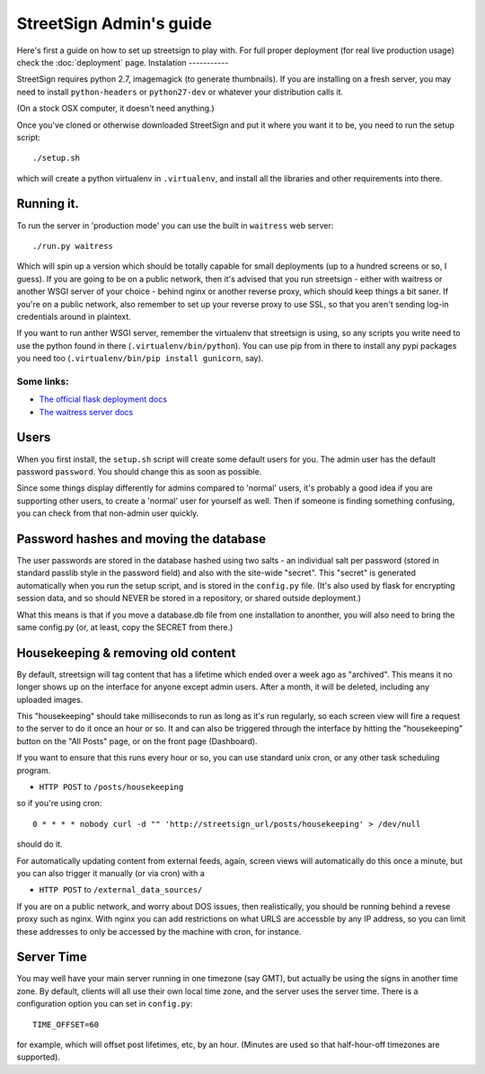 StreetSign Admin's guide
========================

Here's first a guide on how to set up streetsign to play with.  For full proper
deployment (for real live production usage) check the :doc:`deployment` page.
Instalation
-----------

StreetSign requires python 2.7, imagemagick (to generate thumbnails).  If you
are installing on a fresh server, you may need to install ``python-headers``
or ``python27-dev`` or whatever your distribution calls it.

(On a stock OSX computer, it doesn't need anything.)

Once you've cloned or otherwise downloaded StreetSign and put it where you
want it to be, you need to run the setup script::

    ./setup.sh

which will create a python virtualenv in ``.virtualenv``, and install all the
libraries and other requirements into there.

Running it.
-----------

To run the server in 'production mode' you can use the built in ``waitress`` web server::

    ./run.py waitress

Which will spin up a version which should be totally capable for small
deployments (up to a hundred screens or so, I guess).  If you are going to be
on a public network, then it's advised that you run streetsign - either with
waitress or another WSGI server of your choice - behind nginx or another
reverse proxy, which should keep things a bit saner.  If you're on a public
network, also remember to set up your reverse proxy to use SSL, so that you
aren't sending log-in credentials around in plaintext.

If you want to run anther WSGI server, remember the virtualenv that streetsign
is using, so any scripts you write need to use the python found in there
(``.virtualenv/bin/python``).  You can use pip from in there to install any
pypi packages you need too (``.virtualenv/bin/pip install gunicorn``, say).

Some links:
~~~~~~~~~~~

- `The official flask deployment docs <http://flask.pocoo.org/docs/deploying/>`_
- `The waitress server docs <https://pylons.readthedocs.org/projects/waitress/en/latest/>`_


Users
-----

When you first install, the ``setup.sh`` script will create some default users
for you.  The admin user has the default password ``password``.  You should
change this as soon as possible.

Since some things display differently for admins compared to 'normal' users,
it's probably a good idea if you are supporting other users, to create a 'normal'
user for yourself as well.  Then if someone is finding something confusing, you
can check from that non-admin user quickly.

Password hashes and moving the database
---------------------------------------

The user passwords are stored in the database hashed using two salts - an
individual salt per password (stored in standard passlib style in the password
field) and also with the site-wide "secret".  This "secret" is generated
automatically when you run the setup script, and is stored in the ``config.py``
file.  (It's also used by flask for encrypting session data, and so should
NEVER be stored in a repository, or shared outside deployment.)

What this means is that if you move a database.db file from one installation
to anonther, you will also need to bring the same config.py (or, at least, copy
the SECRET from there.)

Housekeeping & removing old content
-----------------------------------

By default, streetsign will tag content that has a lifetime which ended over a week
ago as "archived".  This means it no longer shows up on the interface for anyone
except admin users.  After a month, it will be deleted, including any uploaded images.

This "housekeeping" should take milliseconds to run as long as it's run regularly,
so each screen view will fire a request to the server to do it once an hour or so.
It and can also be triggered through the interface by hitting the "housekeeping"
button on the "All Posts" page, or on the front page (Dashboard).

If you want to ensure that this runs every hour or so, you can use standard unix
cron, or any other task scheduling program.

- ``HTTP POST`` to ``/posts/housekeeping``

so if you're using cron::

    0 * * * * nobody curl -d "" 'http://streetsign_url/posts/housekeeping' > /dev/null

should do it.

For automatically updating content from external feeds, again, screen views will
automatically do this once a minute, but you can also trigger it manually
(or via cron) with a

- ``HTTP POST`` to ``/external_data_sources/``

If you are on a public network, and worry about DOS issues, then realistically,
you should be running behind a revese proxy such as nginx.  With nginx you can
add restrictions on what URLS are accessble by any IP address, so you can limit
these addresses to only be accessed by the machine with cron, for instance.

Server Time
-----------

You may well have your main server running in one timezone (say GMT), but actually
be using the signs in another time zone.  By default, clients will all use their
own local time zone, and the server uses the server time.  There is a configuration
option you can set in ``config.py``::

    TIME_OFFSET=60

for example, which will offset post lifetimes, etc, by an hour.  (Minutes are used
so that half-hour-off timezones are supported).

